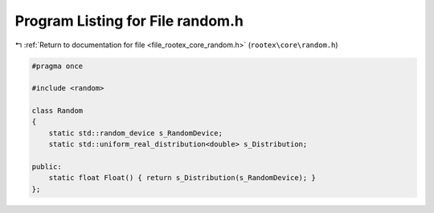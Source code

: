 
.. _program_listing_file_rootex_core_random.h:

Program Listing for File random.h
=================================

|exhale_lsh| :ref:`Return to documentation for file <file_rootex_core_random.h>` (``rootex\core\random.h``)

.. |exhale_lsh| unicode:: U+021B0 .. UPWARDS ARROW WITH TIP LEFTWARDS

.. code-block:: cpp

   #pragma once
   
   #include <random>
   
   class Random
   {
       static std::random_device s_RandomDevice;
       static std::uniform_real_distribution<double> s_Distribution;
   
   public:
       static float Float() { return s_Distribution(s_RandomDevice); }
   };
